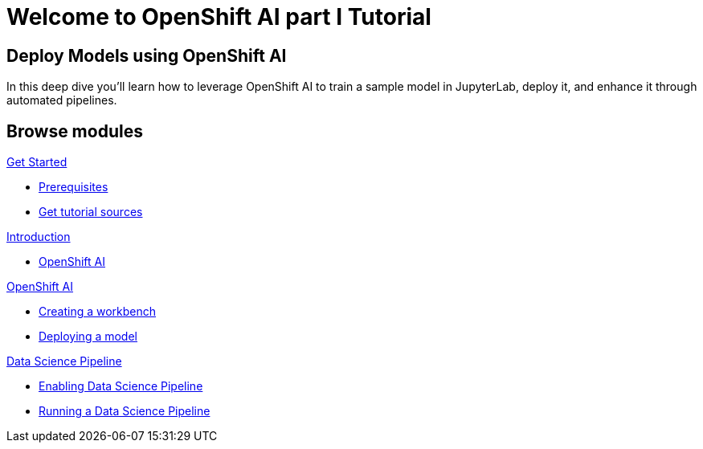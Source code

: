 = Welcome to OpenShift AI part I Tutorial
:page-layout: home
:!sectids:

[.text-center.strong]
== Deploy Models using OpenShift AI

In this deep dive you'll learn how to leverage OpenShift AI to train a sample model in JupyterLab, deploy it, and enhance it through automated pipelines.

[.tiles.browse]
== Browse modules

[.tile]
.xref:01-setup.adoc[Get Started]
* xref:01-setup.adoc#prerequisite[Prerequisites]
* xref:01-setup.adoc#downloadtutorial[Get tutorial sources]


[.tile]
.xref:02-intro.adoc[Introduction]
* xref:02-intro.adoc#openshiftai[OpenShift AI]

[.tile]
.xref:03-ai.adoc[OpenShift AI]
* xref:03-ai.adoc#workbench[Creating a workbench]
* xref:03-ai.adoc#deploying[Deploying a model]

[.tile]
.xref:04-pipelines.adoc[Data Science Pipeline]
* xref:04-pipelines.adoc#enablepipelines[Enabling Data Science Pipeline]
* xref:04-pipelines.adoc#runpipelines[Running a Data Science Pipeline]